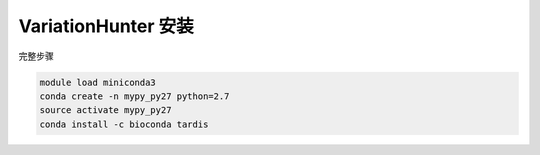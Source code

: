 .. _VariationHunter:

VariationHunter 安装
========================

完整步骤

.. code:: bash

   module load miniconda3
   conda create -n mypy_py27 python=2.7
   source activate mypy_py27
   conda install -c bioconda tardis
